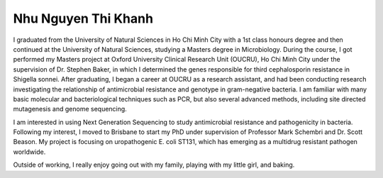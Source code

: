 Nhu Nguyen Thi Khanh
====================

I graduated from the University of Natural Sciences in Ho Chi Minh City with a 1st class honours degree and then continued at the University of Natural Sciences, studying a Masters degree in Microbiology. During the course, I got performed my Masters project at Oxford University Clinical Research Unit (OUCRU), Ho Chi Minh City under the supervision of Dr. Stephen Baker, in which I determined the genes responsible for third cephalosporin resistance in Shigella sonnei. After graduating, I began a career at OUCRU as a research assistant, and had been conducting research investigating the relationship of antimicrobial resistance and genotype in gram-negative bacteria. I am familiar with many basic molecular and bacteriological techniques such as PCR, but also several advanced methods, including site directed mutagenesis and genome sequencing. 

I am interested in using Next Generation Sequencing to study antimicrobial resistance and pathogenicity in bacteria. Following my interest, I moved to Brisbane to start my PhD under supervision of Professor Mark Schembri and Dr. Scott Beason. My project is focusing on uropathogenic E. coli ST131, which has emerging as a multidrug resistant pathogen worldwide.
 
Outside of working, I really enjoy going out with my family, playing with my little girl, and baking.

